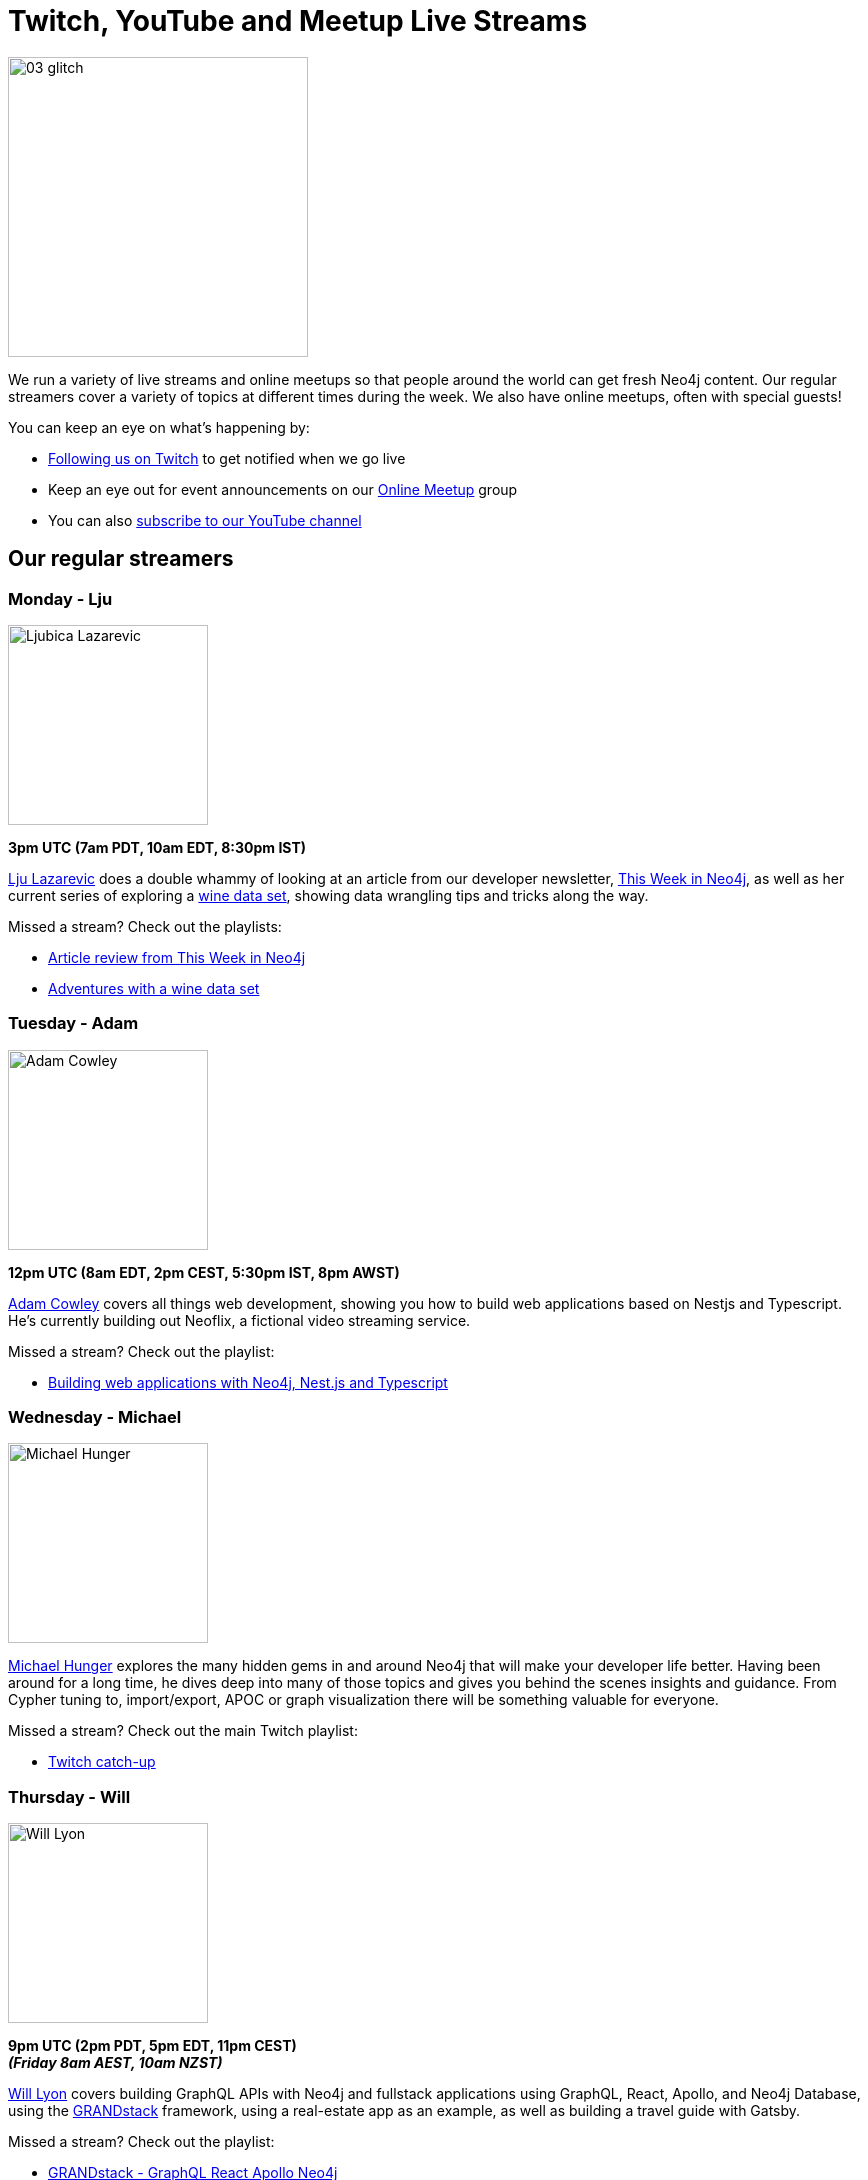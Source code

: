 = Twitch, YouTube and Meetup Live Streams
:slug: online-meetup
:section: Documentation and Resources
:category: documentation
:tags: resources, online-meetup, community, developer, events, training, twitch
:page-player: https://player.twitch.tv/?channel=neo4j_&muted=false&autoplay=true&parent=twitter.com&parent=cards-dev.twitter.com&parent=cards-frame.twitter.com

image::https://blog.twitch.tv/assets/uploads/03-glitch.jpg[width="300px",float="right"]

We run a variety of live streams and online meetups so that people around the world can get fresh Neo4j content. Our regular streamers cover a variety of topics at different times during the week. We also have online meetups, often with special guests!

You can keep an eye on what's happening by:

* https://twitch.tv/neo4j_[Following us on Twitch^] to get notified when we go live
* Keep an eye out for event announcements on our https://www.meetup.com/Neo4j-Online-Meetup/[Online Meetup^] group
* You can also https://www.youtube.com/neo4j?sub_confirmation=1[subscribe to our YouTube channel^]


[#regular-streamers]
== Our regular streamers

=== Monday - Lju

image::https://miro.medium.com/fit/c/192/192/1*KfYHH6t6NEUEtbgMLFHiuw.jpeg[Ljubica Lazarevic,width="200px",float="right"]

*3pm UTC (7am PDT, 10am EDT, 8:30pm IST)*

https://twitter.com/ellazal[Lju Lazarevic^] does a double whammy of looking at an article from our developer newsletter, https://neo4j.com/tag/twin4j/[This Week in Neo4j^], as well as her current series of exploring a https://r.neo4j.com/wine-repo[wine data set^], showing data wrangling tips and tricks along the way.

Missed a stream? Check out the playlists:

* https://www.youtube.com/watch?v=UQTBJKFEinI&list=PL9Hl4pk2FsvXfHQHBMHv3U9MmhpNc8Vqe[Article review from This Week in Neo4j^]
* https://www.youtube.com/watch?v=J7WHEnA-Ygg&list=PL9Hl4pk2FsvU7skL6tC-ZoSALfDQ552bI&index=1[Adventures with a wine data set^]


=== Tuesday - Adam

image::https://pbs.twimg.com/profile_images/852657056968564737/AKqYLHhV_400x400.jpg[Adam Cowley,width="200px",float="right"]

*12pm UTC (8am EDT, 2pm CEST, 5:30pm IST, 8pm AWST)*

https://twitter.com/adamcowley[Adam Cowley^] covers all things web development, showing you how to build web applications based on Nestjs and Typescript. He's currently building out Neoflix, a fictional video streaming service.

Missed a stream? Check out the playlist:

* https://www.youtube.com/watch?v=Iu5mYkiSk9k&list=PL9Hl4pk2FsvX-Y5-phtnqY4hJaWeocOkq[Building web applications with Neo4j, Nest.js and Typescript^]


[.clearfix]
=== Wednesday - Michael

image::https://pbs.twimg.com/profile_images/792577726230237184/8ZSDZEvI_400x400.jpg[Michael Hunger,width="200px",float="right"]


https://twitter.com/mesirii[Michael Hunger^] explores the many hidden gems in and around Neo4j that will make your developer life better. Having been around for a long time, he dives deep into many of those topics and gives you behind the scenes insights and guidance. From Cypher tuning to, import/export, APOC or graph visualization there will be something valuable for everyone.

Missed a stream? Check out the main Twitch playlist:

* https://www.youtube.com/watch?v=8jqQM3LPyyk&list=PL9Hl4pk2FsvXjk0hrerr78pLN-477pDLo&index=70[Twitch catch-up^]


=== Thursday - Will

image::https://dist.neo4j.com/wp-content/uploads/william-lyon.jpg[Will Lyon,width="200px",float="right"]

*9pm UTC (2pm PDT, 5pm EDT, 11pm CEST)* +
*_(Friday 8am AEST, 10am NZST)_*

https://twitter.com/lyonwj[Will Lyon^] covers building GraphQL APIs with Neo4j and fullstack applications using GraphQL, React, Apollo, and Neo4j Database, using the https://grandstack.io[GRANDstack^] framework, using a real-estate app as an example, as well as building a travel guide with Gatsby.

Missed a stream? Check out the playlist:

* https://www.youtube.com/watch?v=Hh_n9Sj692E&list=PL9Hl4pk2FsvV_ojblDzXCg6gxdv437PGg&index=2[GRANDstack - GraphQL React Apollo Neo4j^]
* https://www.youtube.com/watch?v=XCuknJAIX84&list=PL9Hl4pk2FsvUza4kdPSKQrcl3MGGutOe2[Building A Travel Guide With Gatsby, Neo4j, & GraphQL^]
* https://www.youtube.com/playlist?list=PL9Hl4pk2FsvWzQCyTzbI-5HIOJNOGmd9C[Fullstack GraphQL Book Club^]

[#upcoming-meetups]
== Upcoming Online Meetups

We also host regular online meetups! Check out the schedule below:

[cols="4,2,4,2", options="header"]
|===
|Date | Presenters | Description | Sign up

|**5 November** +
_6am PST, 9am EST, 2pm UTC, 3pm CET, 7:30pm IST_

|Speakers Chris Eyre and Tim Reimer, with Co-hosts Nathan Smith & Lju Lazarevic
a|*NODES2020 Extended*

* Viewing contentful data with Neo4j
* Semantic transformation with Enterprise Application Integration (EAI) using Graphs
a|https://youtu.be/DxniBWrgueA[Catch-up Link^]

|**10 November** +
_6am PST, 9am EST, 2pm UTC, 3pm CET, 7:30pm IST_
|Guests Karuna Lakhani and Otávio Calaça Xavier, with host Lju Lazarevic
a|*NODES2020 Extended*

* Chemical link prediction using Neo4j
* Analyzing open public data of brazilian companies and their partnerships in a graph database.
a|https://twitch.tv/neo4j_[On Twitch!^]

https://www.meetup.com/Neo4j-Online-Meetup[Get notified on Meetup^]

|**17 November** +
_6am PST, 9am EST, 2pm UTC, 3pm CET, 7:30pm IST_
|Guests Mayank Gangwal and TBC, with host TBC
a|*NODES2020 Extended*

* Metrics driven agile and devops transformation using Neo4j

a|https://twitch.tv/neo4j_[On Twitch!^]

https://www.meetup.com/Neo4j-Online-Meetup[Get notified on Meetup^]

|**24 November TBC** +
_6am PST, 9am EST, 2pm UTC, 3pm CET, 7:30pm IST_
|Guests TBC, with host TBC
a|*NODES2020 Extended*

a|https://twitch.tv/neo4j_[On Twitch!^]

https://www.meetup.com/Neo4j-Online-Meetup[Get notified on Meetup^]

|**3 December** +
_6am PST, 9am EST, 2pm UTC, 3pm CET, 7:30pm IST_
|Guests Shipa Karakeraa and TBC, with host TBC
a|*NODES2020 Extended*

* Humanizing HRTech with graph databases - AI powered CV parsers

a|https://twitch.tv/neo4j_[On Twitch!^]

https://www.meetup.com/Neo4j-Online-Meetup[Get notified on Meetup^]

|**7 December** +
_7am UTC, 8am CET, 12:30pm IST_, 3pm AWST, 5pm AEST, 8pm NZST
|Guests Monojit Basu and TBC, with host Lju Lazarevic
a|*NODES2020 Extended*

* Manifold structures in semi-supervized and multiview learning

a|https://twitch.tv/neo4j_[On Twitch!^]

https://www.meetup.com/Neo4j-Online-Meetup[Get notified on Meetup^]


|**17 December** +
_6am PST, 9am EST, 2pm UTC, 3pm CET, 7:30pm IST_
|Guests Doulkifli Boukraa and Siddharth Karumanchi, with host TBC
a|*NODES2020 Extended*

* Question-answering graphs: gain insights from Q&A systems like StackExchange
* Building a custom electoral semantic knowledge graph to infer knowledge using Neosemantics
 
a|https://twitch.tv/neo4j_[On Twitch!^]

https://www.meetup.com/Neo4j-Online-Meetup[Get notified on Meetup^]

|===

[#stream-catchup]
== Stream catch-up and previous meetup sessions

Missed a session? Not to worry! All of our live stream and online meetup sessions are available on YouTube:

* https://www.youtube.com/playlist?list=PL9Hl4pk2FsvVnz4oi0F8UXiD3nMNqsRO2[Neo4j Online Meetup playlist^]
* https://www.youtube.com/watch?v=8jqQM3LPyyk&list=PL9Hl4pk2FsvXjk0hrerr78pLN-477pDLo[Twitch stream playlist^]

[#join-us]
== Join us!

Working on an exciting graphy problem? Building out a community driver and you want to share the word? Thinking about a theory you want to discuss? We'd love to hear about it and share your initiatives with the community. Drop a message on our https://www.meetup.com/Neo4j-Online-Meetup/[Online Meetup group^], and/or tweet https://twitter.com/ellazal[Lju^], and let's make it happen!
